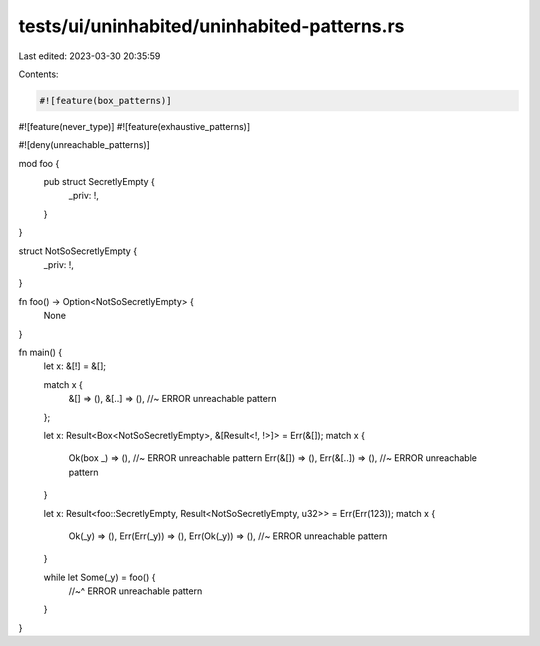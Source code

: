 tests/ui/uninhabited/uninhabited-patterns.rs
============================================

Last edited: 2023-03-30 20:35:59

Contents:

.. code-block:: rs

    #![feature(box_patterns)]
#![feature(never_type)]
#![feature(exhaustive_patterns)]


#![deny(unreachable_patterns)]

mod foo {
    pub struct SecretlyEmpty {
        _priv: !,
    }
}

struct NotSoSecretlyEmpty {
    _priv: !,
}

fn foo() -> Option<NotSoSecretlyEmpty> {
    None
}

fn main() {
    let x: &[!] = &[];

    match x {
        &[]   => (),
        &[..] => (),    //~ ERROR unreachable pattern
    };

    let x: Result<Box<NotSoSecretlyEmpty>, &[Result<!, !>]> = Err(&[]);
    match x {
        Ok(box _) => (),    //~ ERROR unreachable pattern
        Err(&[]) => (),
        Err(&[..]) => (),   //~ ERROR unreachable pattern
    }

    let x: Result<foo::SecretlyEmpty, Result<NotSoSecretlyEmpty, u32>> = Err(Err(123));
    match x {
        Ok(_y) => (),
        Err(Err(_y)) => (),
        Err(Ok(_y)) => (),  //~ ERROR unreachable pattern
    }

    while let Some(_y) = foo() {
        //~^ ERROR unreachable pattern
    }
}


